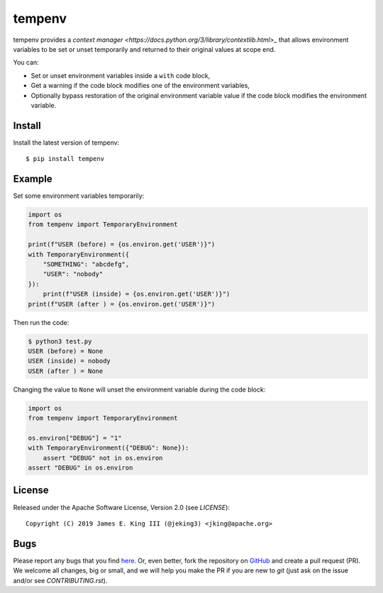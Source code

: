 tempenv
=======

.. image:: https://travis-ci.org/jeking3/tempenv.svg?branch=master
   :target: https://travis-ci.org/jeking3/tempenv

.. image:: https://codecov.io/gh/jeking3/tempenv/branch/master/graph/badge.svg
   :target: https://codecov.io/gh/jeking3/tempenv

tempenv provides a
`context manager <https://docs.python.org/3/library/contextlib.html>_`
that allows environment variables to be set or unset temporarily
and returned to their original values at scope end.

You can:

- Set or unset environment variables inside a ``with`` code block,
- Get a warning if the code block modifies one of the environment
  variables,
- Optionally bypass restoration of the original environment variable
  value if the code block modifies the environment variable.

Install
-------

Install the latest version of tempenv::

    $ pip install tempenv

Example
-------

Set some environment variables temporarily:

.. code:: python

    import os
    from tempenv import TemporaryEnvironment

    print(f"USER (before) = {os.environ.get('USER')}")
    with TemporaryEnvironment({
        "SOMETHING": "abcdefg",
        "USER": "nobody"
    }):
        print(f"USER (inside) = {os.environ.get('USER')}")
    print(f"USER (after ) = {os.environ.get('USER')}")

Then run the code:

.. code:: bash

    $ python3 test.py
    USER (before) = None
    USER (inside) = nobody
    USER (after ) = None

Changing the value to ``None`` will unset the environment
variable during the code block:

.. code:: python

    import os
    from tempenv import TemporaryEnvironment

    os.environ["DEBUG"] = "1"
    with TemporaryEnvironment({"DEBUG": None}):
        assert "DEBUG" not in os.environ
    assert "DEBUG" in os.environ

License
-------

Released under the Apache Software License, Version 2.0 (see `LICENSE`)::

   Copyright (C) 2019 James E. King III (@jeking3) <jking@apache.org>

Bugs
----

Please report any bugs that you find `here <https://github.com/jeking3/tempenv/issues>`_.
Or, even better, fork the repository on `GitHub <https://github.com/jeking3/tempenv>`_
and create a pull request (PR). We welcome all changes, big or small, and we
will help you make the PR if you are new to `git` (just ask on the issue and/or
see `CONTRIBUTING.rst`).
